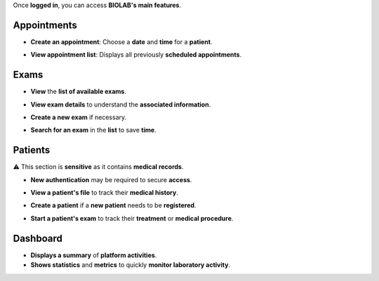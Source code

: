 Once **logged in**, you can access **BIOLAB's main features**.

Appointments
============

.. image:: ../images/image2EN.png




* **Create an appointment**: Choose a **date** and **time** for a **patient**.

.. image:: ../images/image3EN.png




* **View appointment list**: Displays all previously **scheduled appointments**.

.. image:: ../images/image5EN.png




Exams
======

* **View** the **list of available exams**.

.. image:: ../images/image6EN.png




* **View exam details** to understand the **associated information**.

.. image:: ../images/image7EN.png




* **Create a new exam** if necessary.

.. image:: ../images/image8EN.png




* **Search for an exam** in the **list** to save **time**.



Patients
========

⚠️ This section is **sensitive** as it contains **medical records**.

* **New authentication** may be required to secure **access**.

.. image:: ../images/image9EN.png





* **View a patient's file** to track their **medical history**.

.. image:: ../images/image10EN.png





* **Create a patient** if a **new patient** needs to be **registered**.

.. image:: ../images/image12EN.png




.. image:: ../images/image13EN.png




* **Start a patient's exam** to track their **treatment** or **medical procedure**.

.. image:: ../images/image11EN.png




Dashboard
==========

.. image:: ../images/image14EN.png




* **Displays a summary** of **platform activities**.

* **Shows statistics** and **metrics** to quickly **monitor laboratory activity**.